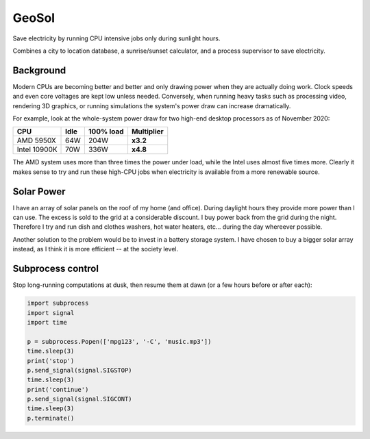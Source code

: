 
======
GeoSol
======

Save electricity by running CPU intensive jobs only during sunlight hours.

Combines a city to location database, a sunrise/sunset calculator, and a
process supervisor to save electricity.


Background
==========

Modern CPUs are becoming better and better and only drawing power when they are actually
doing work. Clock speeds and even core voltages are kept low unless needed. Conversely,
when running heavy tasks such as processing video, rendering 3D graphics, or running
simulations the system's power draw can increase dramatically.

For example, look at the whole-system power draw for two high-end desktop processors
as of November 2020:

============  ====  =========  ===========
CPU           Idle  100% load  Multiplier
============  ====  =========  ===========
AMD 5950X     64W   204W       **x3.2**
Intel 10900K  70W   336W       **x4.8**
============  ====  =========  ===========

The AMD system uses more than three times the power under load, while the Intel
uses almost five times more. Clearly it makes sense to try and run these
high-CPU jobs when electricity is available from a more renewable source.


Solar Power
===========

I have an array of solar panels on the roof of my home (and office). During daylight
hours they provide more power than I can use. The excess is sold to the grid
at a considerable discount. I buy power back from the grid during the night.
Therefore I try and run dish and clothes washers, hot water heaters, etc... during
the day whereever possible.

Another solution to the problem would be to invest in a battery storage system.
I have chosen to buy a bigger solar array instead, as I think it is more efficient --
at the society level.


Subprocess control
==================

Stop long-running computations at dusk, then resume them at dawn (or a few
hours before or after each):

.. code-block:: python

    import subprocess
    import signal
    import time

    p = subprocess.Popen(['mpg123', '-C', 'music.mp3'])
    time.sleep(3)
    print('stop')
    p.send_signal(signal.SIGSTOP)
    time.sleep(3)
    print('continue')
    p.send_signal(signal.SIGCONT)
    time.sleep(3)
    p.terminate()
